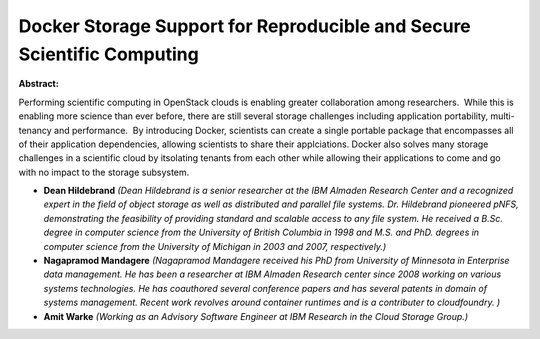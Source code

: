 Docker Storage Support for Reproducible and Secure Scientific Computing
~~~~~~~~~~~~~~~~~~~~~~~~~~~~~~~~~~~~~~~~~~~~~~~~~~~~~~~~~~~~~~~~~~~~~~~

**Abstract:**

Performing scientific computing in OpenStack clouds is enabling greater collaboration among researchers.  While this is enabling more science than ever before, there are still several storage challenges including application portability, multi-tenancy and performance.  By introducing Docker, scientists can create a single portable package that encompasses all of their application dependencies, allowing scientists to share their applciations. Docker also solves many storage challenges in a scientific cloud by itsolating tenants from each other while allowing their applications to come and go with no impact to the storage subsystem.  


* **Dean Hildebrand** *(Dean Hildebrand is a senior researcher at the IBM Almaden Research Center and a recognized expert in the field of object storage as well as distributed and parallel file systems. Dr. Hildebrand pioneered pNFS, demonstrating the feasibility of providing standard and scalable access to any file system. He received a B.Sc. degree in computer science from the University of British Columbia in 1998 and M.S. and PhD. degrees in computer science from the University of Michigan in 2003 and 2007, respectively.)*

* **Nagapramod Mandagere** *(Nagapramod Mandagere received his PhD from University of Minnesota in Enterprise data management. He has been a researcher at IBM Almaden Research center since 2008 working on various systems technologies. He has coauthored several conference papers and has several patents in domain of systems management. Recent work revolves around container runtimes and is a contributer to cloudfoundry. )*

* **Amit Warke** *(Working as an Advisory Software Engineer at IBM Research in the Cloud Storage Group.)*

